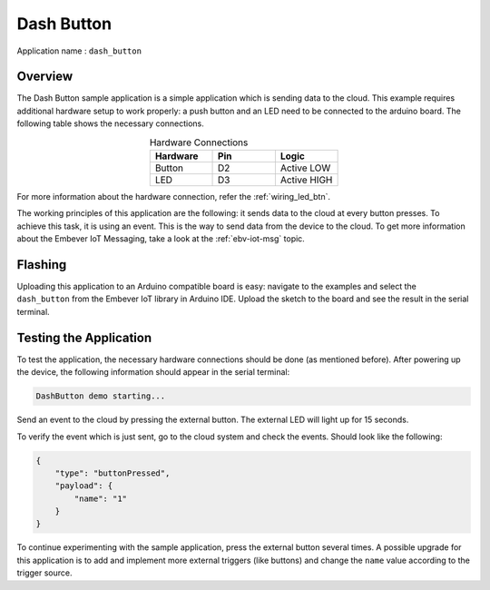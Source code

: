 Dash Button
=============

| Application name : ``dash_button``

Overview
**********

The Dash Button sample application is a simple application which is sending data to the cloud.
This example requires additional hardware setup to work properly: a push button and an LED need to be connected
to the arduino board. The following table shows the necessary connections.

.. list-table:: Hardware Connections
   :widths: 25 25 25
   :header-rows: 1
   :align: center

   * - Hardware
     - Pin
     - Logic
   * - Button
     - D2
     - Active LOW
   * - LED
     - D3
     - Active HIGH

| For more information about the hardware connection, refer the :ref:`wiring_led_btn`.

..
    TODO: Add the wiring diagram
    I couldn't find it. We should mention the file name here

The working principles of this application are the following: it sends data to the cloud at every button presses.
To achieve this task, it is using an event. This is the way to send data from the device to the cloud. To get
more information about the Embever IoT Messaging, take a look at the :ref:`ebv-iot-msg` topic.

Flashing
***********

Uploading this application to an Arduino compatible board is easy:
navigate to the examples and  select the ``dash_button`` from
the Embever IoT library in Arduino IDE.
Upload the sketch to the board and see the result in the serial terminal.

Testing the Application
**************************

To test the application, the necessary hardware connections should be done (as mentioned before).
After powering up the device, the following information should appear in the serial terminal:

.. code-block:: none

    DashButton demo starting...

Send an event to the cloud by pressing the external button.
The external LED will light up for 15 seconds.

To verify the event which is just sent, go to the cloud system and check the events.
Should look like the following:

.. code-block:: JSON

    {
        "type": "buttonPressed",
        "payload": {
            "name": "1"
        }
    }

To continue experimenting with the sample application, press the external button several times.
A possible upgrade for this application is to add and implement more external triggers (like buttons) and change the
``name`` value according to the trigger source.